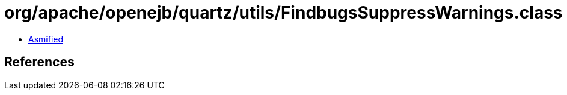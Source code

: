 = org/apache/openejb/quartz/utils/FindbugsSuppressWarnings.class

 - link:FindbugsSuppressWarnings-asmified.java[Asmified]

== References

